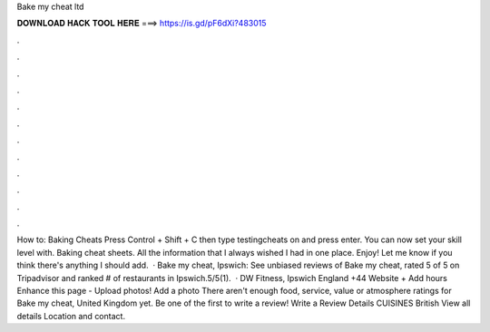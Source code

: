 Bake my cheat ltd

𝐃𝐎𝐖𝐍𝐋𝐎𝐀𝐃 𝐇𝐀𝐂𝐊 𝐓𝐎𝐎𝐋 𝐇𝐄𝐑𝐄 ===> https://is.gd/pF6dXi?483015

.

.

.

.

.

.

.

.

.

.

.

.

How to: Baking Cheats Press Control + Shift + C then type testingcheats on and press enter. You can now set your skill level with. Baking cheat sheets. All the information that I always wished I had in one place. Enjoy! Let me know if you think there's anything I should add.  · Bake my cheat, Ipswich: See unbiased reviews of Bake my cheat, rated 5 of 5 on Tripadvisor and ranked # of restaurants in Ipswich.5/5(1).  · DW Fitness, Ipswich England +44 Website + Add hours Enhance this page - Upload photos! Add a photo There aren't enough food, service, value or atmosphere ratings for Bake my cheat, United Kingdom yet. Be one of the first to write a review! Write a Review Details CUISINES British View all details Location and contact.